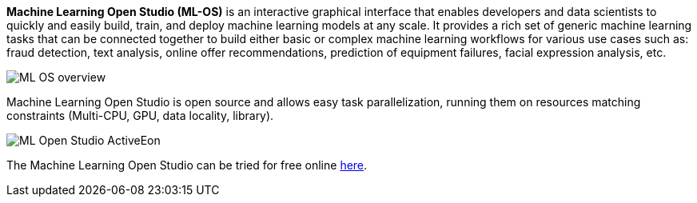 *Machine Learning Open Studio (ML-OS)* is an interactive graphical interface that enables developers and data scientists to quickly and easily build, train, and deploy machine learning models at any scale. It provides a rich set of generic machine learning tasks that can be connected together to build either basic or complex machine learning workflows for various use cases such as: fraud detection, text analysis, online offer recommendations, prediction of equipment failures, facial expression analysis, etc.

image::ML_OS_overview.png[align=center]
Machine Learning Open Studio is open source and allows easy task parallelization, running them on resources matching constraints (Multi-CPU, GPU, data locality, library).


image::ML-Open-Studio-ActiveEon.png[align=center]

The Machine Learning Open Studio  can be tried for free online https://try.activeeon.com/studio/#workflows/templates/machine-learning[here^].
